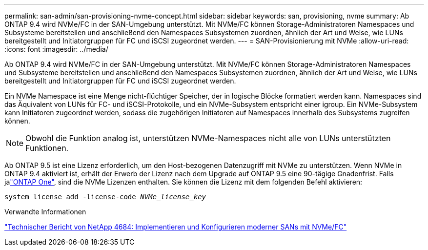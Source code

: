 ---
permalink: san-admin/san-provisioning-nvme-concept.html 
sidebar: sidebar 
keywords: san, provisioning, nvme 
summary: Ab ONTAP 9.4 wird NVMe/FC in der SAN-Umgebung unterstützt. Mit NVMe/FC können Storage-Administratoren Namespaces und Subsysteme bereitstellen und anschließend den Namespaces Subsystemen zuordnen, ähnlich der Art und Weise, wie LUNs bereitgestellt und Initiatorgruppen für FC und iSCSI zugeordnet werden. 
---
= SAN-Provisionierung mit NVMe
:allow-uri-read: 
:icons: font
:imagesdir: ../media/


[role="lead"]
Ab ONTAP 9.4 wird NVMe/FC in der SAN-Umgebung unterstützt. Mit NVMe/FC können Storage-Administratoren Namespaces und Subsysteme bereitstellen und anschließend den Namespaces Subsystemen zuordnen, ähnlich der Art und Weise, wie LUNs bereitgestellt und Initiatorgruppen für FC und iSCSI zugeordnet werden.

Ein NVMe Namespace ist eine Menge nicht-flüchtiger Speicher, der in logische Blöcke formatiert werden kann. Namespaces sind das Äquivalent von LUNs für FC- und iSCSI-Protokolle, und ein NVMe-Subsystem entspricht einer igroup. Ein NVMe-Subsystem kann Initiatoren zugeordnet werden, sodass die zugehörigen Initiatoren auf Namespaces innerhalb des Subsystems zugreifen können.

[NOTE]
====
Obwohl die Funktion analog ist, unterstützen NVMe-Namespaces nicht alle von LUNs unterstützten Funktionen.

====
Ab ONTAP 9.5 ist eine Lizenz erforderlich, um den Host-bezogenen Datenzugriff mit NVMe zu unterstützen. Wenn NVMe in ONTAP 9.4 aktiviert ist, erhält der Erwerb der Lizenz nach dem Upgrade auf ONTAP 9.5 eine 90-tägige Gnadenfrist. Falls jalink:../system-admin/manage-licenses-concept.html#licenses-included-with-ontap-one["ONTAP One"], sind die NVMe Lizenzen enthalten. Sie können die Lizenz mit dem folgenden Befehl aktivieren:

`system license add -license-code _NVMe_license_key_`

.Verwandte Informationen
https://www.netapp.com/pdf.html?item=/media/10681-tr4684pdf.pdf["Technischer Bericht von NetApp 4684: Implementieren und Konfigurieren moderner SANs mit NVMe/FC"^]
